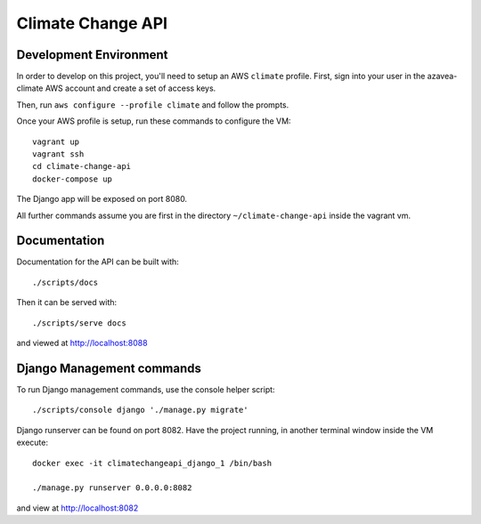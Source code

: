 Climate Change API
==================

Development Environment
-----------------------

In order to develop on this project, you'll need to setup an AWS ``climate`` profile. First,
sign into your user in the azavea-climate AWS account and create a set of access keys.

Then, run ``aws configure --profile climate`` and follow the prompts.

Once your AWS profile is setup, run these commands to configure the VM::

    vagrant up
    vagrant ssh
    cd climate-change-api
    docker-compose up

The Django app will be exposed on port 8080.

All further commands assume you are first in the directory ``~/climate-change-api`` inside the vagrant vm.


Documentation
-------------

Documentation for the API can be built with::

    ./scripts/docs

Then it can be served with::

    ./scripts/serve docs

and viewed at http://localhost:8088


Django Management commands
--------------------------

To run Django management commands, use the console helper script::

    ./scripts/console django './manage.py migrate'

Django runserver can be found on port 8082. Have the project running, in another terminal window inside the VM execute::

    docker exec -it climatechangeapi_django_1 /bin/bash

    ./manage.py runserver 0.0.0.0:8082

and view at http://localhost:8082
